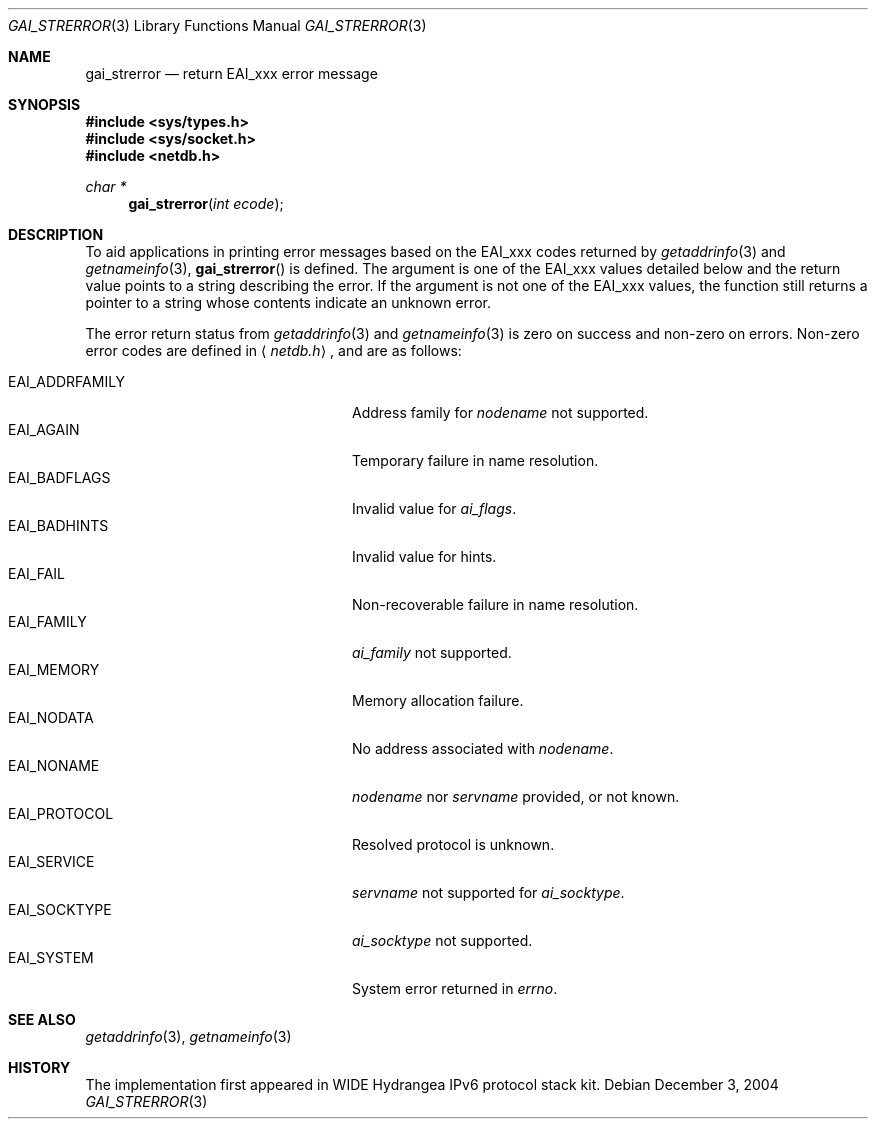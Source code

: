 .\"	$OpenBSD: gai_strerror.3,v 1.1 2004/12/06 10:46:35 jmc Exp $
.\"
.\" Copyright (c) 1983, 1987, 1991, 1993
.\"	The Regents of the University of California.  All rights reserved.
.\"
.\" Redistribution and use in source and binary forms, with or without
.\" modification, are permitted provided that the following conditions
.\" are met:
.\" 1. Redistributions of source code must retain the above copyright
.\"    notice, this list of conditions and the following disclaimer.
.\" 2. Redistributions in binary form must reproduce the above copyright
.\"    notice, this list of conditions and the following disclaimer in the
.\"    documentation and/or other materials provided with the distribution.
.\" 3. Neither the name of the University nor the names of its contributors
.\"    may be used to endorse or promote products derived from this software
.\"    without specific prior written permission.
.\"
.\" THIS SOFTWARE IS PROVIDED BY THE REGENTS AND CONTRIBUTORS ``AS IS'' AND
.\" ANY EXPRESS OR IMPLIED WARRANTIES, INCLUDING, BUT NOT LIMITED TO, THE
.\" IMPLIED WARRANTIES OF MERCHANTABILITY AND FITNESS FOR A PARTICULAR PURPOSE
.\" ARE DISCLAIMED.  IN NO EVENT SHALL THE REGENTS OR CONTRIBUTORS BE LIABLE
.\" FOR ANY DIRECT, INDIRECT, INCIDENTAL, SPECIAL, EXEMPLARY, OR CONSEQUENTIAL
.\" DAMAGES (INCLUDING, BUT NOT LIMITED TO, PROCUREMENT OF SUBSTITUTE GOODS
.\" OR SERVICES; LOSS OF USE, DATA, OR PROFITS; OR BUSINESS INTERRUPTION)
.\" HOWEVER CAUSED AND ON ANY THEORY OF LIABILITY, WHETHER IN CONTRACT, STRICT
.\" LIABILITY, OR TORT (INCLUDING NEGLIGENCE OR OTHERWISE) ARISING IN ANY WAY
.\" OUT OF THE USE OF THIS SOFTWARE, EVEN IF ADVISED OF THE POSSIBILITY OF
.\" SUCH DAMAGE.
.\"
.Dd December 3, 2004
.Dt GAI_STRERROR 3
.Os
.\"
.Sh NAME
.Nm gai_strerror
.Nd return EAI_xxx error message
.\"
.Sh SYNOPSIS
.Fd #include <sys/types.h>
.Fd #include <sys/socket.h>
.Fd #include <netdb.h>
.Ft "char *"
.Fn gai_strerror "int ecode"
.\"
.Sh DESCRIPTION
To aid applications in printing error messages based on the
.Dv EAI_xxx
codes returned by
.Xr getaddrinfo 3
and
.Xr getnameinfo 3 ,
.Fn gai_strerror
is defined.
The argument is one of the
.Dv EAI_xxx
values detailed below
and the return value points to a string describing the error.
If the argument is not one of the
.Dv EAI_xxx
values,
the function still returns a pointer to a string whose contents
indicate an unknown error.
.Pp
The error return status from
.Xr getaddrinfo 3
and
.Xr getnameinfo 3
is zero on success and non-zero on errors.
Non-zero error codes are defined in
.Aq Pa netdb.h ,
and are as follows:
.Pp
.Bl -tag -width "EAI_ADDRFAMILYXX" -offset indent -compact
.It Dv EAI_ADDRFAMILY
Address family for
.Fa nodename
not supported.
.It Dv EAI_AGAIN
Temporary failure in name resolution.
.It Dv EAI_BADFLAGS
Invalid value for
.Fa ai_flags .
.It Dv EAI_BADHINTS
Invalid value for hints.
.It Dv EAI_FAIL
Non-recoverable failure in name resolution.
.It Dv EAI_FAMILY
.Fa ai_family
not supported.
.It Dv EAI_MEMORY
Memory allocation failure.
.It Dv EAI_NODATA
No address associated with
.Fa nodename .
.It Dv EAI_NONAME
.Fa nodename
nor
.Fa servname
provided, or not known.
.It Dv EAI_PROTOCOL
Resolved protocol is unknown.
.It Dv EAI_SERVICE
.Fa servname
not supported for
.Fa ai_socktype .
.It Dv EAI_SOCKTYPE
.Fa ai_socktype
not supported.
.It Dv EAI_SYSTEM
System error returned in
.Va errno .
.El
.\"
.Sh SEE ALSO
.Xr getaddrinfo 3 ,
.Xr getnameinfo 3
.Sh HISTORY
The implementation first appeared in WIDE Hydrangea IPv6 protocol stack kit.
